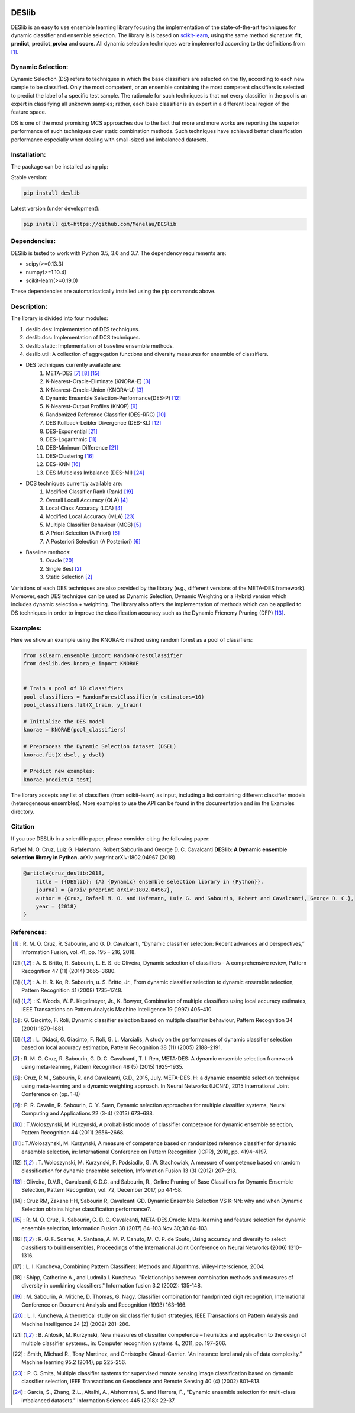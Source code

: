 .. image:: https://readthedocs.org/projects/deslib/badge/?version=latest
    :target: http://deslib.readthedocs.io/en/latest/?badge=latest
    :alt: Documentation Status

.. image:: https://circleci.com/gh/Menelau/DESlib.svg?style=svg
    :target: https://circleci.com/gh/Menelau/DESlib

.. image:: https://travis-ci.org/Menelau/DESlib.svg?branch=master
    :target: https://travis-ci.org/Menelau/DESlib

.. image:: https://codecov.io/gh/Menelau/DESlib/branch/master/graph/badge.svg
    :target: https://codecov.io/gh/Menelau/DESlib

.. image:: https://landscape.io/github/Menelau/DESlib/master/landscape.svg?style=flat
   :target: https://landscape.io/github/Menelau/DESlib/master
   :alt: Code Health

.. image:: https://img.shields.io/badge/License-BSD%203--Clause-blue.svg
    :target: https://opensource.org/licenses/BSD-3-Clause


DESlib
========

DESlib is an easy to use ensemble learning library focusing the implementation of the state-of-the-art techniques for dynamic classifier and ensemble selection.
The library is is based on scikit-learn_, using the same method signature: **fit**, **predict**, **predict_proba** and **score**.
All dynamic selection techniques were implemented according to the definitions from [1]_.

Dynamic Selection:
-------------------

Dynamic Selection (DS) refers to techniques in which the base classifiers are selected
on the fly, according to each new sample to be classified. Only the most competent, or an ensemble containing the most competent classifiers is selected to predict
the label of a specific test sample. The rationale for such techniques is that not every classifier in
the pool is an expert in classifying all unknown samples; rather, each base classifier is an expert in
a different local region of the feature space.

DS is one of the most promising MCS approaches due to the fact that
more and more works are reporting the superior performance of such techniques over static combination methods. Such techniques
have achieved better classification performance especially when dealing with small-sized and imbalanced datasets.

Installation:
-------------

The package can be installed using pip:

Stable version:

.. code-block:: bash

    pip install deslib

Latest version (under development):

.. code-block:: bash

    pip install git+https://github.com/Menelau/DESlib


Dependencies:
-------------

DESlib is tested to work with Python 3.5, 3.6 and 3.7. The dependency requirements are:

* scipy(>=0.13.3)
* numpy(>=1.10.4)
* scikit-learn(>=0.19.0)

These dependencies are automaticatically installed using the pip commands above.

Description:
------------

The library is divided into four modules:

1. deslib.des: Implementation of DES techniques.
2. deslib.dcs: Implementation of DCS techniques.
3. deslib.static: Implementation of baseline ensemble methods.
4. deslib.util: A collection of aggregation functions and diversity measures for ensemble of classifiers.

* DES techniques currently available are:
    1. META-DES [7]_ [8]_ [15]_
    2. K-Nearest-Oracle-Eliminate (KNORA-E) [3]_
    3. K-Nearest-Oracle-Union (KNORA-U) [3]_
    4. Dynamic Ensemble Selection-Performance(DES-P) [12]_
    5. K-Nearest-Output Profiles (KNOP) [9]_
    6. Randomized Reference Classifier (DES-RRC) [10]_
    7. DES Kullback-Leibler Divergence (DES-KL) [12]_
    8. DES-Exponential [21]_
    9. DES-Logarithmic [11]_
    10. DES-Minimum Difference [21]_
    11. DES-Clustering [16]_
    12. DES-KNN [16]_
    13. DES Multiclass Imbalance (DES-MI) [24]_

* DCS techniques currently available are:
    1. Modified Classifier Rank (Rank) [19]_
    2. Overall Locall Accuracy (OLA) [4]_
    3. Local Class Accuracy (LCA) [4]_
    4. Modified Local Accuracy (MLA) [23]_
    5. Multiple Classifier Behaviour (MCB) [5]_
    6. A Priori Selection (A Priori) [6]_
    7. A Posteriori Selection (A Posteriori) [6]_

* Baseline methods:
    1. Oracle [20]_
    2. Single Best [2]_
    3. Static Selection [2]_

Variations of each DES techniques are also provided by the library (e.g., different versions of the META-DES framework).
Moreover, each DES technique can be used as Dynamic Selection, Dynamic Weighting or a Hybrid version which includes dynamic selection + weighting.
The library also offers the implementation of methods which can be applied to DS techniques in order to improve the classification
accuracy such as the Dynamic Frienemy Pruning (DFP) [13]_.

Examples:
---------

Here we show an example using the KNORA-E method using random forest as a pool of classifiers:

.. code-block:: python

    from sklearn.ensemble import RandomForestClassifier
    from deslib.des.knora_e import KNORAE


    # Train a pool of 10 classifiers
    pool_classifiers = RandomForestClassifier(n_estimators=10)
    pool_classifiers.fit(X_train, y_train)

    # Initialize the DES model
    knorae = KNORAE(pool_classifiers)

    # Preprocess the Dynamic Selection dataset (DSEL)
    knorae.fit(X_dsel, y_dsel)

    # Predict new examples:
    knorae.predict(X_test)

The library accepts any list of classifiers (from scikit-learn) as input, including a list containing different classifier models (heterogeneous ensembles).
More examples to use the API can be found in the documentation and im the Examples directory.

Citation
---------

If you use DESLib in a scientific paper, please consider citing the following paper:

Rafael M. O. Cruz, Luiz G. Hafemann, Robert Sabourin and George D. C. Cavalcanti **DESlib: A Dynamic ensemble selection library in Python.** arXiv preprint arXiv:1802.04967 (2018).

.. code-block:: text

    @article{cruz_deslib:2018,
        title = {{DESlib}: {A} {Dynamic} ensemble selection library in {Python}},
        journal = {arXiv preprint arXiv:1802.04967},
        author = {Cruz, Rafael M. O. and Hafemann, Luiz G. and Sabourin, Robert and Cavalcanti, George D. C.},
        year = {2018}
    }

References:
-----------

.. [1] : R. M. O. Cruz, R. Sabourin, and G. D. Cavalcanti, “Dynamic classifier selection: Recent advances and perspectives,” Information Fusion, vol. 41, pp. 195 – 216, 2018.

.. [2] : A. S. Britto, R. Sabourin, L. E. S. de Oliveira, Dynamic selection of classifiers - A comprehensive review, Pattern Recognition 47 (11) (2014) 3665–3680.

.. [3] : A. H. R. Ko, R. Sabourin, u. S. Britto, Jr., From dynamic classifier selection to dynamic ensemble selection, Pattern Recognition 41 (2008) 1735–1748.

.. [4] : K. Woods, W. P. Kegelmeyer, Jr., K. Bowyer, Combination of multiple classifiers using local accuracy estimates, IEEE Transactions on Pattern Analysis Machine Intelligence 19 (1997) 405–410.

.. [5] : G. Giacinto, F. Roli, Dynamic classifier selection based on multiple classifier behaviour, Pattern Recognition 34 (2001) 1879–1881.

.. [6] : L. Didaci, G. Giacinto, F. Roli, G. L. Marcialis, A study on the performances of dynamic classifier selection based on local accuracy estimation, Pattern Recognition 38 (11) (2005) 2188–2191.

.. [7] : R. M. O. Cruz, R. Sabourin, G. D. C. Cavalcanti, T. I. Ren, META-DES: A dynamic ensemble selection framework using meta-learning, Pattern Recognition 48 (5) (2015) 1925–1935.

.. [8] : Cruz, R.M., Sabourin, R. and Cavalcanti, G.D., 2015, July. META-DES. H: a dynamic ensemble selection technique using meta-learning and a dynamic weighting approach. In Neural Networks (IJCNN), 2015 International Joint Conference on (pp. 1-8)

.. [9] : P. R. Cavalin, R. Sabourin, C. Y. Suen, Dynamic selection approaches for multiple classifier systems, Neural Computing and Applications 22 (3-4) (2013) 673–688.

.. [10] : T.Woloszynski, M. Kurzynski, A probabilistic model of classifier competence for dynamic ensemble selection, Pattern Recognition 44 (2011) 2656–2668.

.. [11] : T.Woloszynski, M. Kurzynski, A measure of competence based on randomized reference classifier for dynamic ensemble selection, in: International Conference on Pattern Recognition (ICPR), 2010, pp. 4194–4197.

.. [12] : T. Woloszynski, M. Kurzynski, P. Podsiadlo, G. W. Stachowiak, A measure of competence based on random classification for dynamic ensemble selection, Information Fusion 13 (3) (2012) 207–213.

.. [13] : Oliveira, D.V.R., Cavalcanti, G.D.C. and Sabourin, R., Online Pruning of Base Classifiers for Dynamic Ensemble Selection, Pattern Recognition, vol. 72, December 2017, pp 44-58.

.. [14] : Cruz RM, Zakane HH, Sabourin R, Cavalcanti GD. Dynamic Ensemble Selection VS K-NN: why and when Dynamic Selection obtains higher classification performance?.

.. [15] : R. M. O. Cruz, R. Sabourin, G. D. C. Cavalcanti, META-DES.Oracle: Meta-learning and feature selection for dynamic ensemble selection, Information Fusion 38 (2017) 84–103.Nov 30;38:84-103.

.. [16] : R. G. F. Soares, A. Santana, A. M. P. Canuto, M. C. P. de Souto, Using accuracy and diversity to select classifiers to build ensembles, Proceedings of the International Joint Conference on Neural Networks (2006) 1310–1316.

.. [17] : L. I. Kuncheva, Combining Pattern Classifiers: Methods and Algorithms, Wiley-Interscience, 2004.

.. [18] : Shipp, Catherine A., and Ludmila I. Kuncheva. "Relationships between combination methods and measures of diversity in combining classifiers." Information fusion 3.2 (2002): 135-148.

.. [19] : M. Sabourin, A. Mitiche, D. Thomas, G. Nagy, Classifier combination for handprinted digit recognition, International Conference on Document Analysis and Recognition (1993) 163–166.

.. [20] : L. I. Kuncheva, A theoretical study on six classifier fusion strategies, IEEE Transactions on Pattern Analysis and Machine Intelligence 24 (2) (2002) 281–286.

.. [21] : B. Antosik, M. Kurzynski, New measures of classifier competence – heuristics and application to the design of multiple classifier systems., in: Computer recognition systems 4., 2011, pp. 197–206.

.. [22] : Smith, Michael R., Tony Martinez, and Christophe Giraud-Carrier. "An instance level analysis of data complexity." Machine learning 95.2 (2014), pp 225-256.

.. [23] : P. C. Smits, Multiple classifier systems for supervised remote sensing image classification based on dynamic classifier selection, IEEE Transactions on Geoscience and Remote Sensing 40 (4) (2002) 801–813.

.. [24] : García, S., Zhang, Z.L., Altalhi, A., Alshomrani, S. and Herrera, F., "Dynamic ensemble selection for multi-class imbalanced datasets." Information Sciences 445 (2018): 22-37.

.. _scikit-learn: http://scikit-learn.org/stable/

.. _numpy: http://www.numpy.org/

.. _scipy: https://www.scipy.org/

